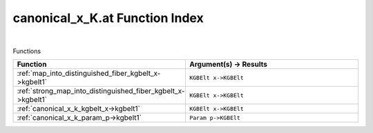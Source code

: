 .. _canonical_x_K.at_index:

canonical_x_K.at Function Index
=======================================================
|



Functions

.. list-table::
   :widths: 10 20
   :header-rows: 1

   * - Function
     - Argument(s) -> Results
   * - :ref:`map_into_distinguished_fiber_kgbelt_x->kgbelt1`
     - ``KGBElt x->KGBElt``
   * - :ref:`strong_map_into_distinguished_fiber_kgbelt_x->kgbelt1`
     - ``KGBElt x->KGBElt``
   * - :ref:`canonical_x_k_kgbelt_x->kgbelt1`
     - ``KGBElt x->KGBElt``
   * - :ref:`canonical_x_k_param_p->kgbelt1`
     - ``Param p->KGBElt``
